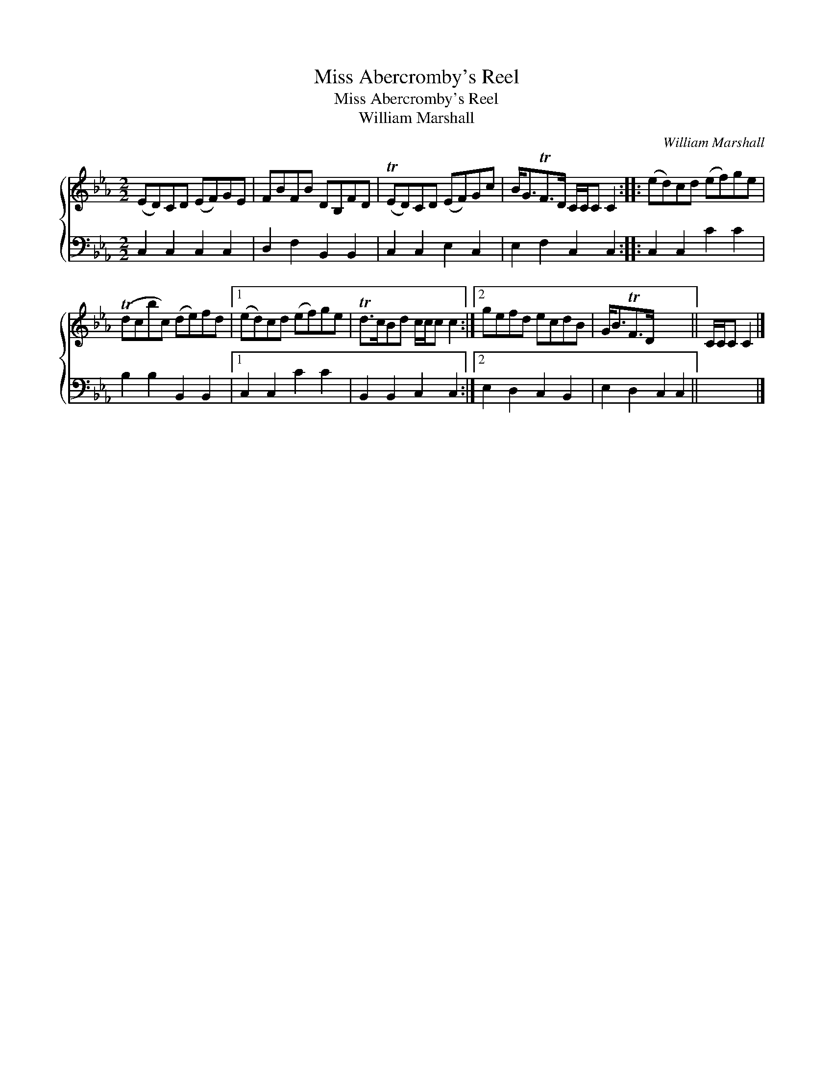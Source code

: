 X:1
T:Miss Abercromby's Reel
T:Miss Abercromby's Reel
T:William Marshall
C:William Marshall
%%score { 1 2 }
L:1/8
M:2/2
K:Cmin
V:1 treble 
V:2 bass 
V:1
 (ED)CD (EF)GE | FBFB DB,FD | (TED)CD (EF)Gc | B<GTF>D C/C/C C2 :: (ed)cd (ef)ge | %5
 (Tdcbc) (de)fd |1 (ed)cd (ef)ge | Td>cBd c/c/c c2 :|2 gefd ecdB | G<BTF>D x4 || C/C/C C2 |] %11
V:2
 C,2 C,2 C,2 C,2 | D,2 F,2 B,,2 B,,2 | C,2 C,2 E,2 C,2 | E,2 F,2 C,2 C,2 :: C,2 C,2 C2 C2 | %5
 B,2 B,2 B,,2 B,,2 |1 C,2 C,2 C2 C2 | B,,2 B,,2 C,2 C,2 :|2 E,2 D,2 C,2 B,,2 | E,2 D,2 C,2 C,2 || %10
 x4 |] %11


